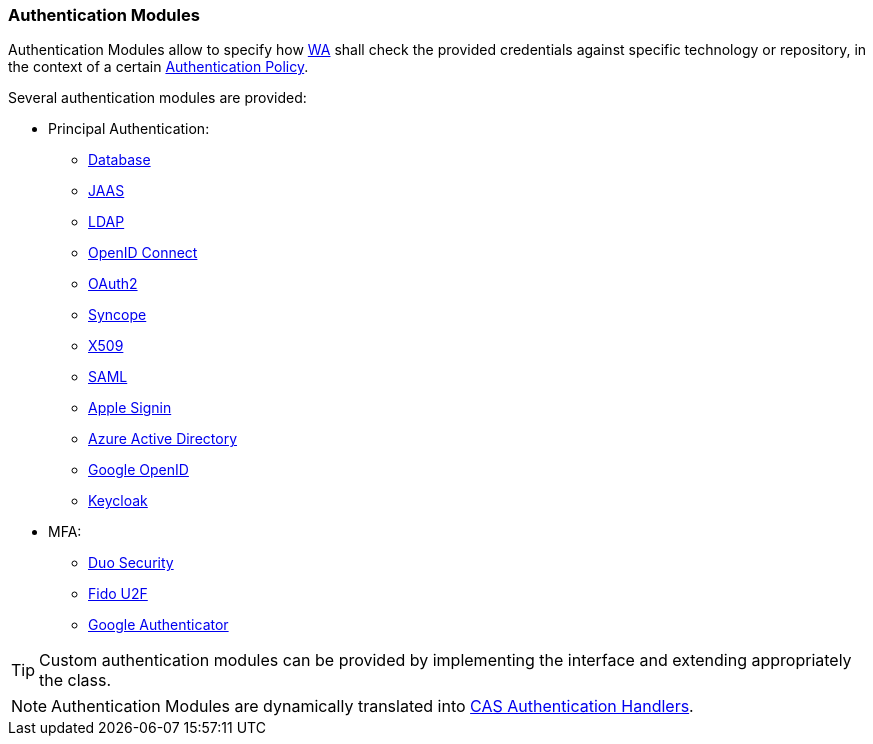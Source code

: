 //
// Licensed to the Apache Software Foundation (ASF) under one
// or more contributor license agreements.  See the NOTICE file
// distributed with this work for additional information
// regarding copyright ownership.  The ASF licenses this file
// to you under the Apache License, Version 2.0 (the
// "License"); you may not use this file except in compliance
// with the License.  You may obtain a copy of the License at
//
//   http://www.apache.org/licenses/LICENSE-2.0
//
// Unless required by applicable law or agreed to in writing,
// software distributed under the License is distributed on an
// "AS IS" BASIS, WITHOUT WARRANTIES OR CONDITIONS OF ANY
// KIND, either express or implied.  See the License for the
// specific language governing permissions and limitations
// under the License.
//
=== Authentication Modules

Authentication Modules allow to specify how <<web-access,WA>> shall check the provided credentials against specific
technology or repository, in the context of a certain <<policies-authentication,Authentication Policy>>.

Several authentication modules are provided:

* Principal Authentication:
    ** https://apereo.github.io/cas/6.6.x/authentication/Database-Authentication.html[Database^]
    ** https://apereo.github.io/cas/6.6.x/authentication/JAAS-Authentication.html[JAAS^]
    ** https://apereo.github.io/cas/6.6.x/authentication/LDAP-Authentication.html[LDAP^]
    ** https://apereo.github.io/cas/6.6.x/integration/Delegate-Authentication-Generic-OpenID-Connect.html[OpenID Connect^]
    ** https://apereo.github.io/cas/6.6.x/integration/Delegate-Authentication-OAuth20.html[OAuth2^]
    ** https://apereo.github.io/cas/6.6.x/authentication/Syncope-Authentication.html[Syncope^]
    ** https://apereo.github.io/cas/6.6.x/authentication/X509-Authentication.html[X509^]
    ** https://apereo.github.io/cas/6.6.x/integration/Delegate-Authentication-SAML.htmll[SAML^]
    ** https://apereo.github.io/cas/6.6.x/integration/Delegate-Authentication-Apple.html[Apple Signin^]
    ** https://apereo.github.io/cas/6.6.x/integration/Delegate-Authentication-Azure-AD.html[Azure Active Directory^]
    ** https://apereo.github.io/cas/6.6.x/integration/Delegate-Authentication-Google-OpenID-Connect.html[Google OpenID^]
    ** https://apereo.github.io/cas/6.6.x/integration/Delegate-Authentication-Keycloak.html[Keycloak^]
* MFA:
    ** https://apereo.github.io/cas/6.6.x/mfa/DuoSecurity-Authentication.html[Duo Security^]
    ** https://apereo.github.io/cas/6.6.x/mfa/FIDO-U2F-Authentication.html[Fido U2F^]
    ** https://apereo.github.io/cas/6.6.x/mfa/GoogleAuthenticator-Authentication.html[Google Authenticator^]

[TIP]
====
Custom authentication modules can be provided by implementing the
ifeval::["{snapshotOrRelease}" == "release"]
https://github.com/apache/syncope/blob/syncope-{docVersion}/common/am/lib/src/main/java/org/apache/syncope/common/lib/auth/AuthModuleConf.java[AuthModuleConf^]
endif::[]
ifeval::["{snapshotOrRelease}" == "snapshot"]
https://github.com/apache/syncope/blob/3_0_X/common/am/lib/src/main/java/org/apache/syncope/common/lib/auth/AuthModuleConf.java[AuthModuleConf^]
endif::[]
interface and extending appropriately the
ifeval::["{snapshotOrRelease}" == "release"]
https://github.com/apache/syncope/blob/syncope-{docVersion}/wa/bootstrap/src/main/java/org/apache/syncope/wa/bootstrap/WAPropertySourceLocator.java[WAPropertySourceLocator^]
endif::[]
ifeval::["{snapshotOrRelease}" == "snapshot"]
https://github.com/apache/syncope/blob/3_0_X/wa/bootstrap/src/main/java/org/apache/syncope/wa/bootstrap/WAPropertySourceLocator.java[WAPropertySourceLocator^]
endif::[]
class.
====

[NOTE]
Authentication Modules are dynamically translated into
https://apereo.github.io/cas/6.6.x/authentication/Configuring-Authentication-Components.html#authentication-handlers[CAS Authentication Handlers^].

